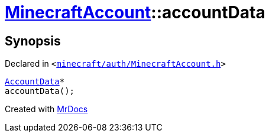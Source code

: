 [#MinecraftAccount-accountData]
= xref:MinecraftAccount.adoc[MinecraftAccount]::accountData
:relfileprefix: ../
:mrdocs:


== Synopsis

Declared in `&lt;https://github.com/PrismLauncher/PrismLauncher/blob/develop/launcher/minecraft/auth/MinecraftAccount.h#L143[minecraft&sol;auth&sol;MinecraftAccount&period;h]&gt;`

[source,cpp,subs="verbatim,replacements,macros,-callouts"]
----
xref:AccountData.adoc[AccountData]*
accountData();
----



[.small]#Created with https://www.mrdocs.com[MrDocs]#

